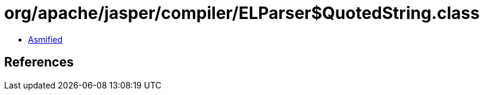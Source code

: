 = org/apache/jasper/compiler/ELParser$QuotedString.class

 - link:ELParser$QuotedString-asmified.java[Asmified]

== References

